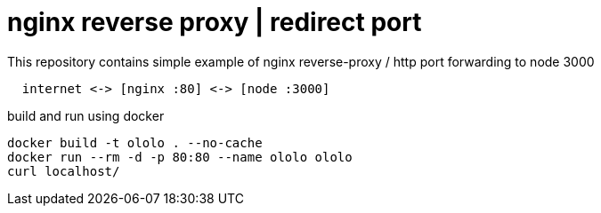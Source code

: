 = nginx reverse proxy | redirect port

.This repository contains simple example of nginx reverse-proxy / http port forwarding to node 3000
[source,bash]
----
  internet <-> [nginx :80] <-> [node :3000]
----

.build and run using docker
[source,bash]
----
docker build -t ololo . --no-cache
docker run --rm -d -p 80:80 --name ololo ololo
curl localhost/
----

